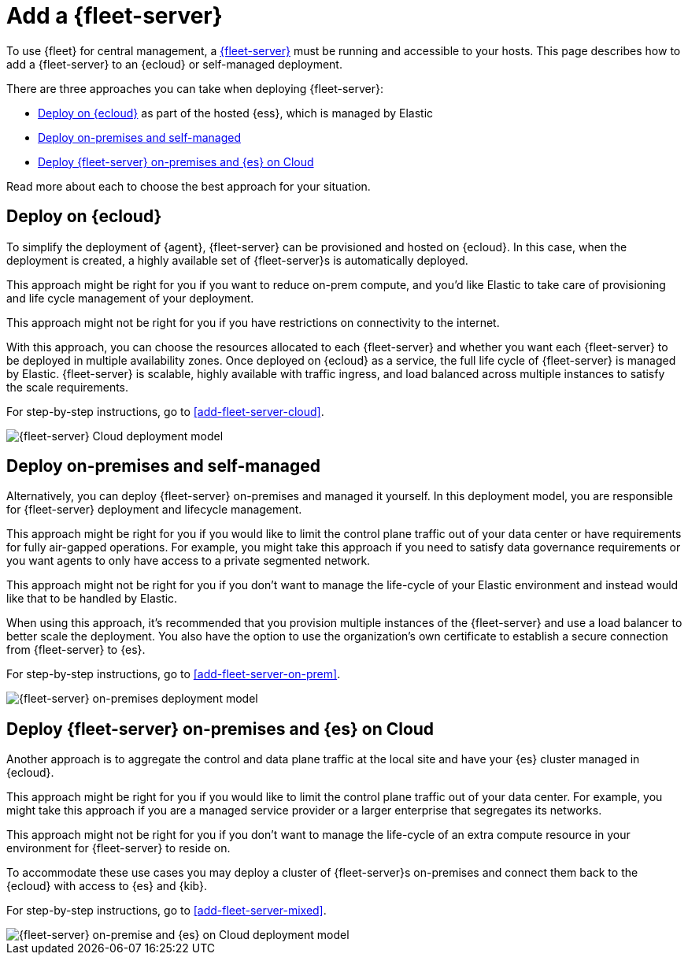 [[add-a-fleet-server]]
= Add a {fleet-server}

To use {fleet} for central management, a <<fleet-server,{fleet-server}>> must
be running and accessible to your hosts. This page describes how to add a
{fleet-server} to an {ecloud} or self-managed deployment.

There are three approaches you can take when deploying {fleet-server}:

* <<deployed-in-cloud>> as part of the hosted {ess}, which is managed by Elastic
* <<deployed-on-prem>>
* <<fleet-server-on-prem-es-cloud>>

Read more about each to choose the best approach for your situation.

[discrete]
[[deployed-in-cloud]]
== Deploy on {ecloud}

// What is it...
To simplify the deployment of {agent}, {fleet-server} can be provisioned and
hosted on {ecloud}. In this case, when the deployment is created,
a highly available set of {fleet-server}s is automatically deployed.

// Benefits
This approach might be right for you if you want to reduce on-prem compute,
and you'd like Elastic to take care of provisioning and life cycle management of your deployment.

// Limitations
This approach might not be right for you if you have restrictions on connectivity to the internet.

// How to
With this approach, you can choose the resources allocated to each {fleet-server}
and whether you want each {fleet-server} to be deployed in multiple availability zones.
Once deployed on {ecloud} as a service, the full life cycle of {fleet-server}
is managed by Elastic. {fleet-server} is scalable, highly available with traffic ingress,
and load balanced across multiple instances to satisfy the scale requirements.

For step-by-step instructions, go to <<add-fleet-server-cloud>>.

image::images/fleet-server-cloud-deployment.png[{fleet-server} Cloud deployment model]

// text description?

[discrete]
[[deployed-on-prem]]
== Deploy on-premises and self-managed

// What is it...
Alternatively, you can deploy {fleet-server} on-premises and managed it yourself.
In this deployment model, you are responsible for {fleet-server} deployment
and lifecycle management.

// Benefits
This approach might be right for you if you would like to limit the control plane traffic
out of your data center or have requirements for fully air-gapped operations.
For example, you might take this approach if you need to satisfy data governance requirements
or you want agents to only have access to a private segmented network.

// Limitations
This approach might not be right for you if you don't want to manage the life-cycle
of your Elastic environment and instead would like that to be handled by Elastic.

// How to
When using this approach, it's recommended that you provision multiple instances of
the {fleet-server} and use a load balancer to better scale the deployment.
You also have the option to use the organization's own certificate to establish a
secure connection from {fleet-server} to {es}.

For step-by-step instructions, go to <<add-fleet-server-on-prem>>.

image::images/fleet-server-on-prem-deployment.png[{fleet-server} on-premises deployment model]

// text description?

[discrete]
[[fleet-server-on-prem-es-cloud]]
== Deploy {fleet-server} on-premises and {es} on Cloud

// What is it...
Another approach is to aggregate the control and data plane traffic at the local
site and have your {es} cluster managed in {ecloud}.

// Benefits
This approach might be right for you if you would like to limit the control plane traffic
out of your data center. For example, you might take this approach if you are a
managed service provider or a larger enterprise that segregates its networks.

// Limitations
This approach might not be right for you if you don't want to manage the life-cycle
of an extra compute resource in your environment for {fleet-server} to reside on.

// How to
To accommodate these use cases you may deploy a cluster of {fleet-server}s on-premises and
connect them back to the {ecloud} with access to {es} and {kib}.

For step-by-step instructions, go to <<add-fleet-server-mixed>>.

image::images/fleet-server-on-prem-es-cloud.png[{fleet-server} on-premise and {es} on Cloud deployment model]

// text description?

// [discrete]
// [[fleet-server-HA-operations]]
// == {fleet-server} High availability operations

// {fleet-server} is stateless. Connections to the {fleet-server} therefore can be
// load balanced as long as the {fleet-server} has capacity to accept more
// connections. Load balancing is done on a round-robin basis.

// In the {ecloud} deployment model, multiple {fleet-server}s are automatically
// provisioned to satisfy the instance size chosen (instance sizes are modified to
// satisfy the scale requirement). In addition, if you choose multiple
// availability zones to address your fault-tolerance requirements, those
// instances are also utilized to balance the load.

// In an on-premises deployment, high-availability, fault-tolerance, and lifecycle
// management of the {fleet-server} are the responsibility of the administrator.


// [discrete]
// [[fleet-server-default-ports]]
// == Use default port assignments

// When {es} or {fleet-server} are deployed on-premises, communication between certain
// components will take place over well defined, pre-allocated ports.
// In most cases the operators may need to allow access to these ports.

// [options,header]
// |====
// | Component Communication | Default Port
// | Elastic Agent → {fleet-server} | 8220
// | Elastic Agent → {es} | 9200
// | Elastic Agent → Logstash | 5044
// | Elastic Agent → {fleet} | 5601
// | {fleet-server} → {fleet} | 5601
// | {fleet-server} → {es} | 9200
// |====
